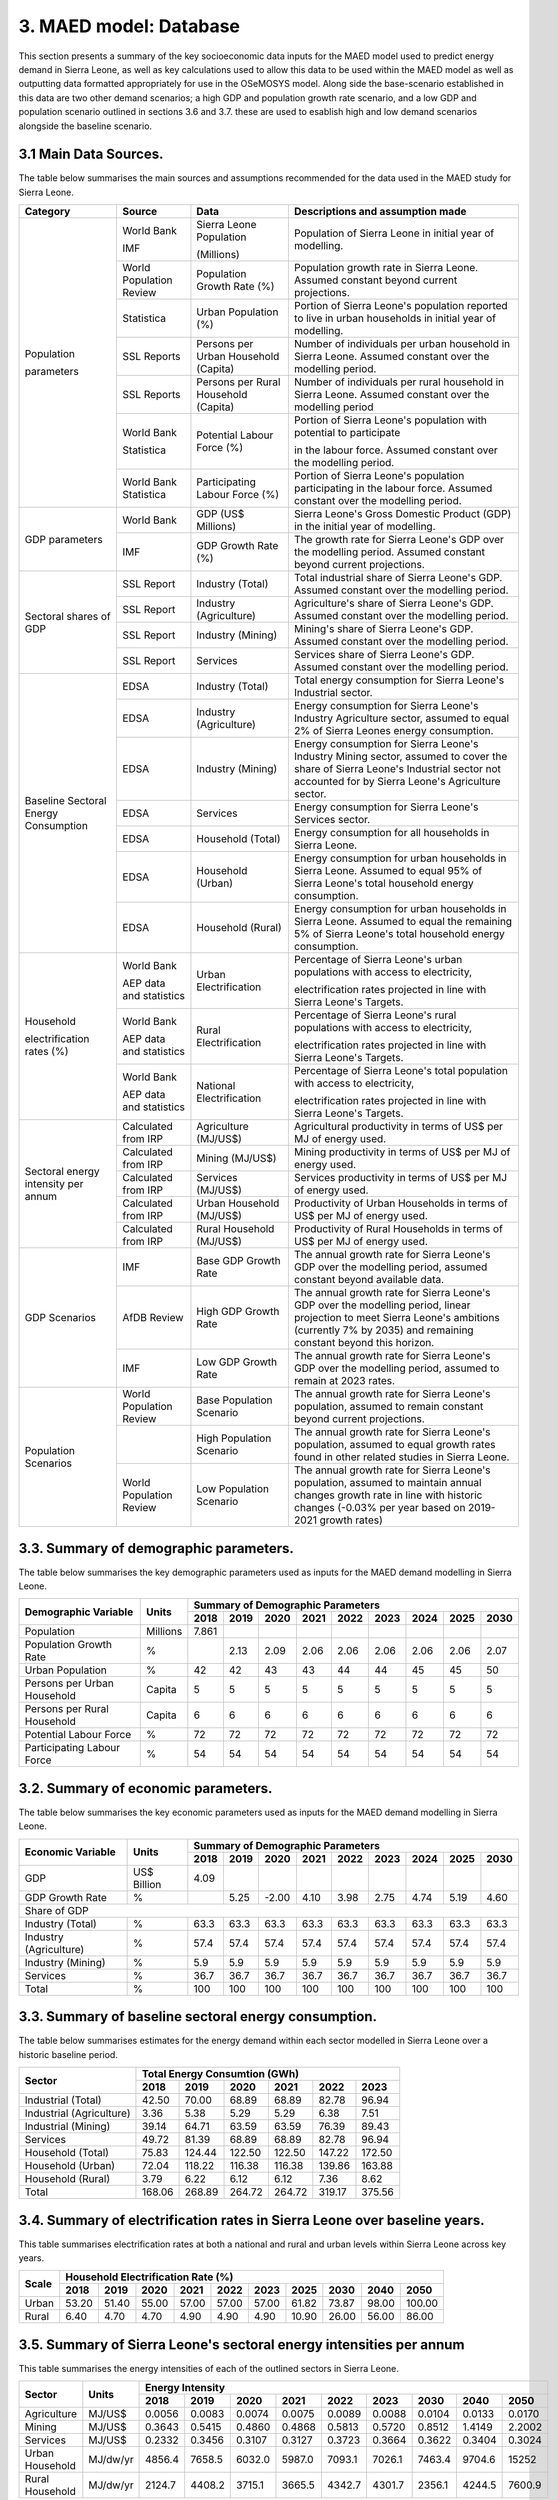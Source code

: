 3. MAED model: Database
=======================================
This section presents a summary of the key socioeconomic data inputs for the MAED model used to predict energy demand in Sierra Leone, as well as key calculations used to allow this data to be used within the MAED model as well as outputting data formatted appropriately for use in the OSeMOSYS model. Along side the base-scenario established in this data are two other demand scenarios; a high GDP and population growth rate scenario, and a low GDP and population scenario outlined in sections 3.6 and 3.7. these are used to esablish high and low demand scenarios alongside the baseline scenario. 

3.1 Main Data Sources.
+++++++++
The table below summarises the main sources and assumptions recommended for the data used in the MAED study for Sierra Leone.

+----------------+------------+----------------------------+----------------------------------------------------------------------------+
| Category       | Source     | Data                       | Descriptions and assumption made                                           |
+================+============+============================+============================================================================+
| Population     | World Bank | Sierra Leone Population    | Population of Sierra Leone in initial year of modelling.                   |
+                +            +                            +                                                                            + 
| parameters     | IMF        | (Millions)                 |                                                                            |
+                +------------+----------------------------+----------------------------------------------------------------------------+
|                | World      | Population Growth Rate     | Population growth rate in Sierra Leone. Assumed constant beyond            |
|                | Population | (%)                        | current projections.                                                       |
|                | Review     |                            |                                                                            |
+                +------------+----------------------------+----------------------------------------------------------------------------+
|                | Statistica | Urban Population (%)       | Portion of Sierra Leone's population reported to live in urban households  |
|                |            |                            | in initial year of modelling.                                              |
|                |            |                            |                                                                            |
+                +------------+----------------------------+----------------------------------------------------------------------------+
|                | SSL Reports| Persons per Urban          | Number of individuals per urban household in Sierra Leone.                 |
|                |            | Household (Capita)         | Assumed constant over the modelling period.                                |
|                |            |                            |                                                                            |
+                +------------+----------------------------+----------------------------------------------------------------------------+
|                | SSL Reports| Persons per Rural          | Number of individuals per rural household in Sierra Leone.                 |
|                |            | Household (Capita)         | Assumed constant over the modelling period                                 |
|                |            |                            |                                                                            |
+                +------------+----------------------------+----------------------------------------------------------------------------+
|                | World Bank | Potential Labour Force (%) | Portion of Sierra Leone's population with potential to participate         |
+                +            +                            +                                                                            + 
|                | Statistica |                            | in the labour force. Assumed constant over the modelling period.           |
|                |            |                            |                                                                            |
+                +------------+----------------------------+----------------------------------------------------------------------------+
|                | World Bank | Participating Labour       | Portion of Sierra Leone's population participating in the labour force.    |
|                | Statistica | Force (%)                  | Assumed constant over the modelling period.                                |
|                |            |                            |                                                                            |
+----------------+------------+----------------------------+----------------------------------------------------------------------------+
| GDP            | World Bank | GDP (US$ Millions)         | Sierra Leone's Gross Domestic Product (GDP) in the initial year of         |
| parameters     |            |                            | modelling.                                                                 |
|                |            |                            |                                                                            |
+                +------------+----------------------------+----------------------------------------------------------------------------+
|                | IMF        | GDP Growth Rate (%)        | The growth rate for Sierra Leone's GDP over the modelling period.          |
|                |            |                            | Assumed constant beyond current projections.                               |
|                |            |                            |                                                                            |
+----------------+------------+----------------------------+----------------------------------------------------------------------------+
| Sectoral       | SSL Report | Industry (Total)           | Total industrial share of Sierra Leone's GDP. Assumed constant over        |
| shares of GDP  |            |                            | the modelling period.                                                      |
|                |            |                            |                                                                            |
+                +------------+----------------------------+----------------------------------------------------------------------------+
|                | SSL Report | Industry (Agriculture)     | Agriculture's share of Sierra Leone's GDP. Assumed constant over the       |
|                |            |                            | modelling period.                                                          |
|                |            |                            |                                                                            |
+                +------------+----------------------------+----------------------------------------------------------------------------+
|                | SSL Report | Industry (Mining)          | Mining's share of Sierra Leone's GDP. Assumed constant over the modelling  |
|                |            |                            | period.                                                                    |
|                |            |                            |                                                                            |
|                |            |                            |                                                                            |
+                +------------+----------------------------+----------------------------------------------------------------------------+
|                | SSL Report | Services                   | Services share of Sierra Leone's GDP. Assumed constant over the modelling  |
|                |            |                            | period.                                                                    |
|                |            |                            |                                                                            |
|                |            |                            |                                                                            |
+----------------+------------+----------------------------+----------------------------------------------------------------------------+
| Baseline       | EDSA       | Industry (Total)           | Total energy consumption for Sierra Leone's Industrial sector.             |
| Sectoral       |            |                            |                                                                            |
| Energy         |            |                            |                                                                            |
| Consumption    |            |                            |                                                                            |
+                +------------+----------------------------+----------------------------------------------------------------------------+
|                | EDSA       | Industry (Agriculture)     | Energy consumption for Sierra Leone's Industry Agriculture sector,         |
|                |            |                            | assumed to equal 2% of Sierra Leones energy consumption.                   |
|                |            |                            |                                                                            |
+                +------------+----------------------------+----------------------------------------------------------------------------+
|                | EDSA       | Industry (Mining)          | Energy consumption for Sierra Leone's Industry Mining sector,              |
|                |            |                            | assumed to cover the share of Sierra Leone's Industrial sector             |
|                |            |                            | not accounted for by Sierra Leone's Agriculture sector.                    |
+                +------------+----------------------------+----------------------------------------------------------------------------+
|                | EDSA       | Services                   | Energy consumption for Sierra Leone's Services sector.                     |
|                |            |                            |                                                                            |
|                |            |                            |                                                                            |
+                +------------+----------------------------+----------------------------------------------------------------------------+
|                | EDSA       | Household (Total)          | Energy consumption for all households in Sierra Leone.                     |
|                |            |                            |                                                                            |
|                |            |                            |                                                                            |
+                +------------+----------------------------+----------------------------------------------------------------------------+
|                | EDSA       | Household (Urban)          | Energy consumption for urban households in Sierra Leone. Assumed to equal  |
|                |            |                            | 95% of Sierra Leone's total household energy consumption.                  |
|                |            |                            |                                                                            |
+                +------------+----------------------------+----------------------------------------------------------------------------+
|                | EDSA       | Household (Rural)          | Energy consumption for urban households in Sierra Leone. Assumed to equal  |
|                |            |                            | the remaining 5% of Sierra Leone's total household energy consumption.     |
|                |            |                            |                                                                            |
+----------------+------------+----------------------------+----------------------------------------------------------------------------+
| Household      | World Bank | Urban Electrification      | Percentage of Sierra Leone's urban populations with access to electricity, |
+                +            +                            +                                                                            + 
| electrification| AEP data   |                            | electrification rates projected in line with Sierra Leone's Targets.       |
| rates (%)      | and        |                            |                                                                            |
|                | statistics |                            |                                                                            |
+                +------------+----------------------------+----------------------------------------------------------------------------+
|                | World Bank | Rural Electrification      | Percentage of Sierra Leone's rural populations with access to electricity, |
+                +            +                            +                                                                            + 
|                | AEP data   |                            | electrification rates projected in line with Sierra Leone's Targets.       |
|                | and        |                            |                                                                            |
|                | statistics |                            |                                                                            |
+                +------------+----------------------------+----------------------------------------------------------------------------+
|                | World Bank | National Electrification   | Percentage of Sierra Leone's total population with access to electricity,  |
+                +            +                            +                                                                            + 
|                | AEP data   |                            | electrification rates projected in line with Sierra Leone's Targets.       |
|                | and        |                            |                                                                            |
|                | statistics |                            |                                                                            |
+----------------+------------+----------------------------+----------------------------------------------------------------------------+
| Sectoral energy| Calculated | Agriculture (MJ/US$)       | Agricultural productivity in terms of US$ per MJ of energy used.           |
| intensity per  | from IRP   |                            |                                                                            |
| annum          |            |                            |                                                                            |
+                +------------+----------------------------+----------------------------------------------------------------------------+
|                | Calculated | Mining (MJ/US$)            | Mining productivity in terms of US$ per MJ of energy used.                 |
|                | from IRP   |                            |                                                                            |
|                |            |                            |                                                                            |
+                +------------+----------------------------+----------------------------------------------------------------------------+
|                | Calculated | Services (MJ/US$)          | Services productivity in terms of US$ per MJ of energy used.               |
|                | from IRP   |                            |                                                                            |
|                |            |                            |                                                                            |
+                +------------+----------------------------+----------------------------------------------------------------------------+
|                | Calculated | Urban Household (MJ/US$)   | Productivity of Urban Households in terms of US$ per MJ of energy used.    |
|                | from IRP   |                            |                                                                            |
|                |            |                            |                                                                            |
+                +------------+----------------------------+----------------------------------------------------------------------------+
|                | Calculated | Rural Household (MJ/US$)   | Productivity of Rural Households in terms of US$ per MJ of energy used.    |
|                | from IRP   |                            |                                                                            |
|                |            |                            |                                                                            |
+----------------+------------+----------------------------+----------------------------------------------------------------------------+
| GDP Scenarios  | IMF        | Base GDP Growth Rate       | The annual growth rate for Sierra Leone's GDP over the modelling period,   |
|                |            |                            | assumed constant beyond available data.                                    |
|                |            |                            |                                                                            |
+                +------------+----------------------------+----------------------------------------------------------------------------+
|                | AfDB       | High GDP Growth Rate       | The annual growth rate for Sierra Leone's GDP over the modelling period,   |
|                | Review     |                            | linear projection to meet Sierra Leone's ambitions (currently 7% by 2035)  |   
|                |            |                            | and remaining constant beyond this horizon.                                |
+                +------------+----------------------------+----------------------------------------------------------------------------+
|                | IMF        | Low GDP Growth Rate        | The annual growth rate for Sierra Leone's GDP over the modelling period,   |
|                |            |                            | assumed to remain at 2023 rates.                                           | 
|                |            |                            |                                                                            |
+----------------+------------+----------------------------+----------------------------------------------------------------------------+
| Population     | World      | Base Population Scenario   | The annual growth rate for Sierra Leone's population, assumed to remain    |
| Scenarios      | Population |                            | constant beyond current projections.                                       |
|                | Review     |                            |                                                                            |
+                +------------+----------------------------+----------------------------------------------------------------------------+
|                |            | High Population Scenario   | The annual growth rate for Sierra Leone's population, assumed to equal     |
|                |            |                            | growth rates found in other related studies in Sierra Leone.               |
|                |            |                            |                                                                            |
+                +------------+----------------------------+----------------------------------------------------------------------------+
|                | World      | Low Population Scenario    | The annual growth rate for Sierra Leone's population, assumed to maintain  |
|                | Population |                            | annual changes growth rate in line with historic changes (-0.03% per year  | 
|                | Review     |                            | based on 2019-2021 growth rates)                                           |
+----------------+------------+----------------------------+----------------------------------------------------------------------------+

3.3. Summary of demographic parameters.
+++++++++
The table below summarises the key demographic parameters used as inputs for the MAED demand modelling in Sierra Leone. 

+---------------------+------------+----------+----------+----------+----------+----------+----------+----------+----------+----------+
| Demographic         | Units      | Summary of Demographic Parameters                                                                |
| Variable            |            |                                                                                                  |
+                     +            +----------+----------+----------+----------+----------+----------+----------+----------+----------+
|                     |            | 2018     | 2019     | 2020     | 2021     | 2022     | 2023     | 2024     | 2025     | 2030     |
+=====================+============+==========+==========+==========+==========+==========+==========+==========+==========+==========+
| Population          | Millions   | 7.861    |          |          |          |          |          |          |          |          |
+---------------------+------------+----------+----------+----------+----------+----------+----------+----------+----------+----------+
| Population          | %          |          | 2.13     | 2.09     | 2.06     | 2.06     | 2.06     | 2.06     | 2.06     | 2.07     |
| Growth Rate         |            |          |          |          |          |          |          |          |          |          |
+---------------------+------------+----------+----------+----------+----------+----------+----------+----------+----------+----------+
| Urban               | %          |  42      | 42       | 43       | 43       | 44       | 44       | 45       | 45       | 50       |
| Population          |            |          |          |          |          |          |          |          |          |          |
+---------------------+------------+----------+----------+----------+----------+----------+----------+----------+----------+----------+
| Persons per         | Capita     | 5        | 5        | 5        | 5        | 5        | 5        | 5        | 5        | 5        |
| Urban Household     |            |          |          |          |          |          |          |          |          |          |
+---------------------+------------+----------+----------+----------+----------+----------+----------+----------+----------+----------+
| Persons per         | Capita     | 6        | 6        | 6        | 6        | 6        | 6        | 6        | 6        | 6        |
| Rural Household     |            |          |          |          |          |          |          |          |          |          |
+---------------------+------------+----------+----------+----------+----------+----------+----------+----------+----------+----------+
| Potential           | %          | 72       | 72       | 72       | 72       | 72       | 72       | 72       | 72       | 72       |
| Labour Force        |            |          |          |          |          |          |          |          |          |          |
+---------------------+------------+----------+----------+----------+----------+----------+----------+----------+----------+----------+
| Participating       | %          | 54       | 54       | 54       | 54       | 54       | 54       | 54       | 54       | 54       |
| Labour Force        |            |          |          |          |          |          |          |          |          |          |
+---------------------+------------+----------+----------+----------+----------+----------+----------+----------+----------+----------+ 

3.2. Summary of economic parameters.
+++++++++
The table below summarises the key economic parameters used as inputs for the MAED demand modelling in Sierra Leone. 

+---------------------+------------+----------+----------+----------+----------+----------+----------+----------+----------+----------+
| Economic            | Units      | Summary of Demographic Parameters                                                                |
| Variable            |            |                                                                                                  |
+                     +            +----------+----------+----------+----------+----------+----------+----------+----------+----------+
|                     |            | 2018     | 2019     | 2020     | 2021     | 2022     | 2023     | 2024     | 2025     | 2030     |
+=====================+============+==========+==========+==========+==========+==========+==========+==========+==========+==========+
| GDP                 | US$ Billion| 4.09     |          |          |          |          |          |          |          |          |
+---------------------+------------+----------+----------+----------+----------+----------+----------+----------+----------+----------+
| GDP Growth          | %          |          | 5.25     | -2.00    | 4.10     | 3.98     | 2.75     | 4.74     | 5.19     | 4.60     |
| Rate                |            |          |          |          |          |          |          |          |          |          |
+---------------------+------------+----------+----------+----------+----------+----------+----------+----------+----------+----------+
| Share of GDP                                                                                                                        |
+---------------------+------------+----------+----------+----------+----------+----------+----------+----------+----------+----------+
| Industry (Total)    | %          | 63.3     | 63.3     | 63.3     | 63.3     | 63.3     | 63.3     | 63.3     | 63.3     | 63.3     |
+---------------------+------------+----------+----------+----------+----------+----------+----------+----------+----------+----------+
| Industry            | %          | 57.4     | 57.4     | 57.4     | 57.4     | 57.4     | 57.4     | 57.4     | 57.4     | 57.4     |
| (Agriculture)       |            |          |          |          |          |          |          |          |          |          |
+---------------------+------------+----------+----------+----------+----------+----------+----------+----------+----------+----------+
| Industry            | %          | 5.9      | 5.9      | 5.9      | 5.9      | 5.9      | 5.9      | 5.9      | 5.9      | 5.9      |
| (Mining)            |            |          |          |          |          |          |          |          |          |          |
+---------------------+------------+----------+----------+----------+----------+----------+----------+----------+----------+----------+
| Services            | %          | 36.7     | 36.7     | 36.7     | 36.7     | 36.7     | 36.7     | 36.7     | 36.7     | 36.7     |
+---------------------+------------+----------+----------+----------+----------+----------+----------+----------+----------+----------+ 
| Total               | %          | 100      | 100      | 100      | 100      | 100      | 100      | 100      | 100      | 100      |
+---------------------+------------+----------+----------+----------+----------+----------+----------+----------+----------+----------+ 

3.3. Summary of baseline sectoral energy consumption.
+++++++++
The table below summarises estimates for the energy demand within each sector modelled in Sierra Leone over a historic baseline period.

+-------------------------+-----------------+-----------------+-----------------+-----------------+-----------------+-----------------+
| Sector                  | Total Energy Consumtion (GWh)                                                                             |
|                         |                                                                                                           |
+                         +-----------------+-----------------+-----------------+-----------------+-----------------+-----------------+
|                         | 2018            | 2019            | 2020            | 2021            | 2022            | 2023            | 
+=========================+=================+=================+=================+=================+=================+=================+
| Industrial (Total)      | 42.50           | 70.00           | 68.89           | 68.89           | 82.78           | 96.94           | 
+-------------------------+-----------------+-----------------+-----------------+-----------------+-----------------+-----------------+
| Industrial (Agriculture)| 3.36            | 5.38            | 5.29            | 5.29            | 6.38            | 7.51            | 
+-------------------------+-----------------+-----------------+-----------------+-----------------+-----------------+-----------------+
| Industrial (Mining)     | 39.14           | 64.71           | 63.59           | 63.59           | 76.39           | 89.43           | 
+-------------------------+-----------------+-----------------+-----------------+-----------------+-----------------+-----------------+
| Services                | 49.72           | 81.39           | 68.89           | 68.89           | 82.78           | 96.94           | 
+-------------------------+-----------------+-----------------+-----------------+-----------------+-----------------+-----------------+
|Household (Total)        | 75.83           | 124.44          | 122.50          | 122.50          | 147.22          | 172.50          | 
+-------------------------+-----------------+-----------------+-----------------+-----------------+-----------------+-----------------+
|Household (Urban)        | 72.04           | 118.22          | 116.38          | 116.38          | 139.86          | 163.88          | 
+-------------------------+-----------------+-----------------+-----------------+-----------------+-----------------+-----------------+
|Household (Rural)        | 3.79            | 6.22            | 6.12            | 6.12            | 7.36            | 8.62            | 
+-------------------------+-----------------+-----------------+-----------------+-----------------+-----------------+-----------------+
|Total                    | 168.06          | 268.89          | 264.72          | 264.72          | 319.17          | 375.56          | 
+-------------------------+-----------------+-----------------+-----------------+-----------------+-----------------+-----------------+

3.4. Summary of electrification rates in Sierra Leone over baseline years.
+++++++++
This table summarises electrification rates at both a national and rural and urban levels within Sierra Leone across key years.

+-------------+-----------+-----------+-----------+-----------+-----------+-----------+-----------+-----------+-----------+-----------+
| Scale       | Household Electrification Rate (%)                                                                                    |
|             |                                                                                                                       |
+             +-----------+-----------+-----------+-----------+-----------+-----------+-----------+-----------+-----------+-----------+
|             | 2018      | 2019      | 2020      | 2021      | 2022      | 2023      | 2025      | 2030      | 2040      | 2050      |
+=============+===========+===========+===========+===========+===========+===========+===========+===========+===========+===========+
| Urban       | 53.20     | 51.40     | 55.00     | 57.00     | 57.00     | 57.00     | 61.82     | 73.87     | 98.00     | 100.00    |
+-------------+-----------+-----------+-----------+-----------+-----------+-----------+-----------+-----------+-----------+-----------+
| Rural       | 6.40      | 4.70      | 4.70      | 4.90      | 4.90      | 4.90      | 10.90     | 26.00     | 56.00     | 86.00     |
+-------------+-----------+-----------+-----------+-----------+-----------+-----------+-----------+-----------+-----------+-----------+

3.5. Summary of Sierra Leone's sectoral energy intensities per annum
+++++++++
This table summarises the energy intensities of each of the outlined sectors in Sierra Leone.

+---------------------+------------+----------+----------+----------+----------+----------+----------+----------+----------+----------+
| Sector              | Units      | Energy Intensity                                                                                 |
|                     |            |                                                                                                  |
+                     +            +----------+----------+----------+----------+----------+----------+----------+----------+----------+
|                     |            | 2018     | 2019     | 2020     | 2021     | 2022     | 2023     | 2030     | 2040     | 2050     |
+=====================+============+==========+==========+==========+==========+==========+==========+==========+==========+==========+
| Agriculture         | MJ/US$     | 0.0056   | 0.0083   | 0.0074   | 0.0075   | 0.0089   | 0.0088   | 0.0104   | 0.0133   | 0.0170   |
+---------------------+------------+----------+----------+----------+----------+----------+----------+----------+----------+----------+
| Mining              | MJ/US$     | 0.3643   | 0.5415   | 0.4860   | 0.4868   | 0.5813   | 0.5720   | 0.8512   | 1.4149   | 2.2002   |
+---------------------+------------+----------+----------+----------+----------+----------+----------+----------+----------+----------+
| Services            | MJ/US$     | 0.2332   | 0.3456   | 0.3107   | 0.3127   | 0.3723   | 0.3664   | 0.3622   | 0.3404   | 0.3024   |
+---------------------+------------+----------+----------+----------+----------+----------+----------+----------+----------+----------+
| Urban Household     | MJ/dw/yr   | 4856.4   | 7658.5   | 6032.0   | 5987.0   | 7093.1   | 7026.1   | 7463.4   | 9704.6   | 15252    |
+---------------------+------------+----------+----------+----------+----------+----------+----------+----------+----------+----------+
| Rural Household     | MJ/dw/yr   | 2124.7   | 4408.2   | 3715.1   | 3665.5   | 4342.7   | 4301.7   | 2356.1   | 4244.5   | 7600.9   |
+---------------------+------------+----------+----------+----------+----------+----------+----------+----------+----------+----------+

3.6. GDP Growth Scenario Variables
+++++++++
Energy demand scenarios were stablished for High and Low cases above and below the base scenario. The difference between these scenarios are driven in part by differences in the growth rates projected for Sierra Leone's GDP, with lower demand scenarios under more concervitive estimates of the bounds of Sierra Leone's GDP growth, whilst higher demand scenarios are associated with higher GDP growth scenarios. This table summarises the differences in GDP growth rates under these high and low energy demand scenarios.

+-------------+--------------+--------------+--------------+--------------+--------------+--------------+--------------+--------------+
| Scenario    | GDP Growth Rate (%)                                                                                                   |
|             |                                                                                                                       |
+             +--------------+--------------+--------------+--------------+--------------+--------------+--------------+--------------+
|             | 2023         | 2024         | 2025         | 2030         | 2035         | 2040         | 2045         | 2050         | 
+=============+==============+==============+==============+==============+==============+==============+==============+==============+
| Base        | 2.75         | 4.74         | 5.19         | 4.60         | 4.60         | 4.60         | 4.60         | 4.60         |
+-------------+--------------+--------------+--------------+--------------+--------------+--------------+--------------+--------------+
| High        | 2.75         | 4.74         | 5.19         | 7.00         | 7.00         | 7.00         | 7.00         | 7.00         |
+-------------+--------------+--------------+--------------+--------------+--------------+--------------+--------------+--------------+
| Low         | 2.75         | 2.75         | 2.75         | 2.75         | 2.75         | 2.75         | 2.75         | 2.75         |
+-------------+--------------+--------------+--------------+--------------+--------------+--------------+--------------+--------------+

3.7. Population Growth Scenario Variables
+++++++++
Energy demand scenarios are also driven by differences in estimates of Sierra Leone's population growth. Higher growth estimates are reflected in the higher demand scenario, whilst more conservative growth scenarios result in the lower energy demand scenario. This table summarises the differences in population growth rates under these high and low energy demand scenarios.

+--------------+----------------+----------------+----------------+----------------+----------------+----------------+----------------+
| Scenario     | Population Growth Rate (%)                                                                                           |
|              |                                                                                                                      |
+              +----------------+----------------+----------------+----------------+----------------+----------------+----------------+
|              | 2023           | 2025           | 2030           | 2035           | 2040           | 2045           | 2050           | 
+==============+================+================+================+================+================+================+================+
| Base         | 2.06           | 2.06           | 2.06           | 2.06           | 2.06           | 2.06           | 2.06           |
+--------------+----------------+----------------+----------------+----------------+----------------+----------------+----------------+
| High         | 2.06           | 2.54           | 2.54           | 2.54           | 2.54           | 2.54           | 2.54           |
+--------------+----------------+----------------+----------------+----------------+----------------+----------------+----------------+
| Low          | 2.05           | 2.00           | 1.85           | 1.70           | 1.55           | 1.40           | 1.25           |
+--------------+----------------+----------------+----------------+----------------+----------------+----------------+----------------+

variations in these two key growth parameters allow for the creation of a base scenario with predicted population and GDP growth rate, a high demand scenario with high GDP and high population growth rate, and a low demand scenario with low GDP and population growth rates. the historic baseline and MAED projections for these scenarios are illustrated in the graphs below.

.. figure:: img/SL_Dem_Base.png
   :align:   center
   :width:   700 px

*(a)*

.. figure:: img/SL_Dem_High.png
   :align:   center
   :width:   700 px

*(b)*

.. figure:: img/SL_Dem_Low.png
   :align:   center
   :width:   700 px

*(c)*

*Figure 3.7: Projected energy demand for Sierra Leone under base, high and low growth scenarios.*

*(a): base demand scenario, (b): high demand (high GDP and population growth) scenario, (c): low demand (low GDP and population growth) scenario, with historic baseline demand data used from 2018 to 2023, and projected demands shown for 2024 to 2050.*

